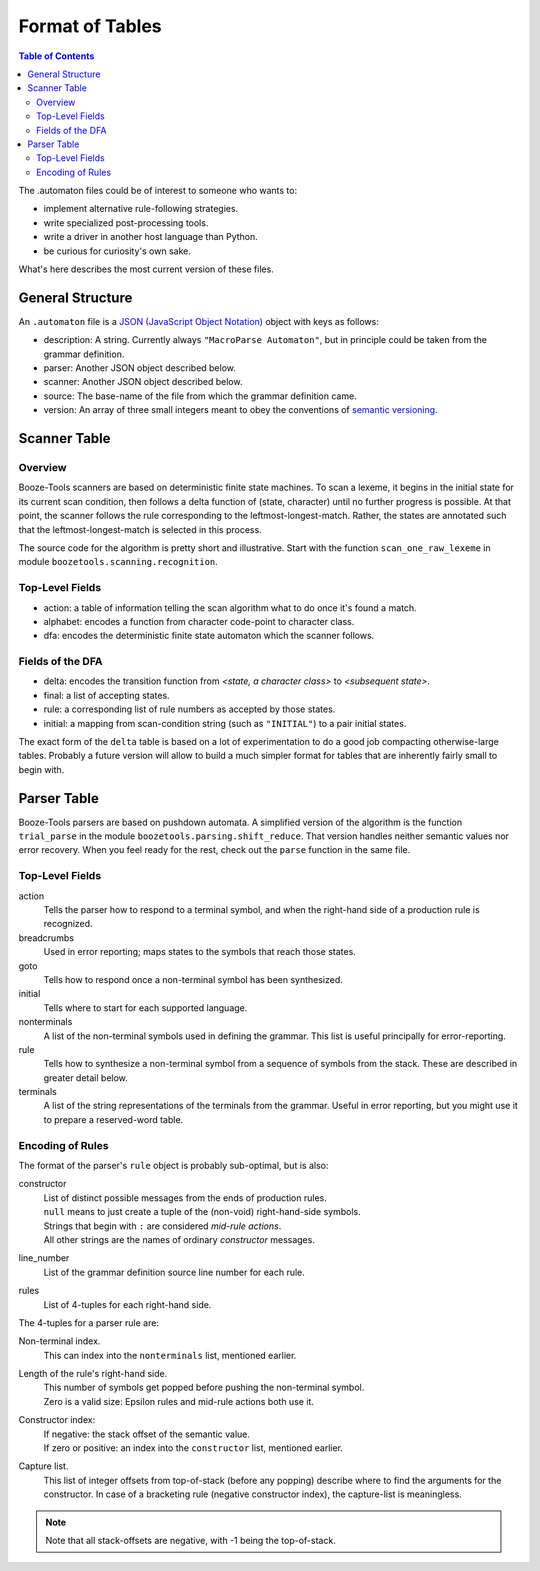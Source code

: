 Format of Tables
================

.. contents:: Table of Contents
    :depth: 2


The .automaton files could be of interest to someone who wants to:

* implement alternative rule-following strategies.
* write specialized post-processing tools.
* write a driver in another host language than Python.
* be curious for curiosity's own sake.

What's here describes the most current version of these files.

General Structure
-------------------

An ``.automaton`` file is a `JSON (JavaScript Object Notation) <https://json.org>`_ object
with keys as follows:

* description: A string. Currently always ``"MacroParse Automaton"``, but in principle could be taken from the grammar definition.
* parser: Another JSON object described below.
* scanner: Another JSON object described below.
* source: The base-name of the file from which the grammar definition came.
* version: An array of three small integers meant to obey the conventions of `semantic versioning <https://semver.org>`_.

Scanner Table
--------------

Overview
..........
Booze-Tools scanners are based on deterministic finite state machines.
To scan a lexeme, it begins in the initial state for its current scan condition,
then follows a delta function of (state, character) until no further progress is possible.
At that point, the scanner follows the rule corresponding to the leftmost-longest-match.
Rather, the states are annotated such that the leftmost-longest-match is selected in this process.

The source code for the algorithm is pretty short and illustrative.
Start with the function ``scan_one_raw_lexeme`` in module ``boozetools.scanning.recognition``.

Top-Level Fields
.................
* action: a table of information telling the scan algorithm what to do once it's found a match.
* alphabet: encodes a function from character code-point to character class.
* dfa: encodes the deterministic finite state automaton which the scanner follows.

Fields of the DFA
.................
* delta: encodes the transition function from *<state, a character class>* to *<subsequent state>*.
* final: a list of accepting states.
* rule: a corresponding list of rule numbers as accepted by those states.
* initial: a mapping from scan-condition string (such as ``"INITIAL"``) to a pair initial states.

The exact form of the ``delta`` table is based on a lot of experimentation to do a good job compacting otherwise-large tables.
Probably a future version will allow to build a much simpler format for tables that are inherently fairly small to begin with.

Parser Table
-------------

Booze-Tools parsers are based on pushdown automata.
A simplified version of the algorithm is the function ``trial_parse``
in the module ``boozetools.parsing.shift_reduce``. That version handles
neither semantic values nor error recovery.
When you feel ready for the rest, check out the ``parse`` function in the same file.

Top-Level Fields
.................
action
    Tells the parser how to respond to a terminal symbol,
    and when the right-hand side of a production rule is recognized.
breadcrumbs
    Used in error reporting; maps states to the symbols that reach those states.
goto
    Tells how to respond once a non-terminal symbol has been synthesized.
initial
    Tells where to start for each supported language.
nonterminals
    A list of the non-terminal symbols used in defining the grammar.
    This list is useful principally for error-reporting.
rule
    Tells how to synthesize a non-terminal symbol from a sequence of symbols from the stack.
    These are described in greater detail below.
terminals
    A list of the string representations of the terminals from the grammar.
    Useful in error reporting, but you might use it to prepare a reserved-word table.

Encoding of Rules
..................
The format of the parser's ``rule`` object is probably sub-optimal, but is also:

constructor
    | List of distinct possible messages from the ends of production rules.
    | ``null`` means to just create a tuple of the (non-void) right-hand-side symbols.
    | Strings that begin with ``:`` are considered *mid-rule actions*.
    | All other strings are the names of ordinary *constructor* messages.
line_number
    List of the grammar definition source line number for each rule.
rules
    List of 4-tuples for each right-hand side.

The 4-tuples for a parser rule are:

Non-terminal index.
    This can index into the ``nonterminals`` list, mentioned earlier.
Length of the rule's right-hand side.
    | This number of symbols get popped before pushing the non-terminal symbol.
    | Zero is a valid size: Epsilon rules and mid-rule actions both use it.
Constructor index:
    | If negative: the stack offset of the semantic value.
    | If zero or positive: an index into the ``constructor`` list, mentioned earlier.
Capture list.
    This list of integer offsets from top-of-stack (before any popping) describe where to find the arguments for the constructor.
    In case of a bracketing rule (negative constructor index), the capture-list is meaningless.

.. Note:: Note that all stack-offsets are negative, with -1 being the top-of-stack.
